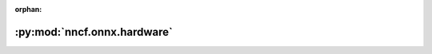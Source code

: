 :orphan:

:py:mod:`nncf.onnx.hardware`
============================

.. py:module:: nncf.onnx.hardware


